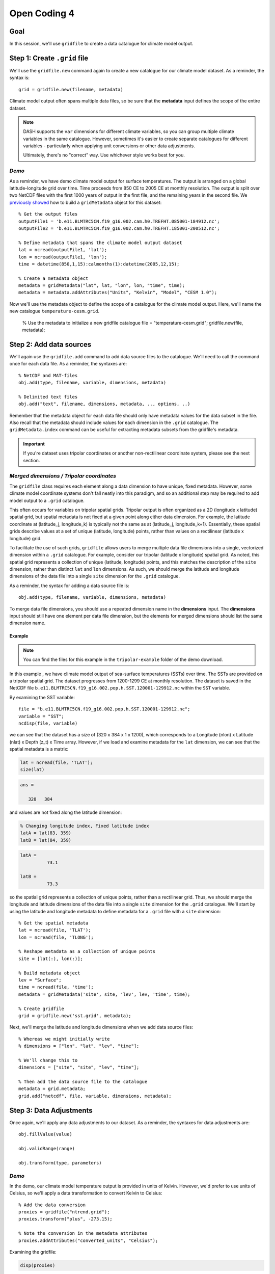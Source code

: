 Open Coding 4
=============

Goal
----
In this session, we'll use ``gridfile`` to create a data catalogue for climate model output.


Step 1: Create ``.grid`` file
-----------------------------
We'll use the ``gridfile.new`` command again to create a new catalogue for our climate model dataset. As a reminder, the syntax is::

    grid = gridfile.new(filename, metadata)

Climate model output often spans multiple data files, so be sure that the **metadata** input defines the scope of the entire dataset.

.. note::
    DASH supports the ``var`` dimensions for different climate variables, so you can group multiple climate variables in the same catalogue. However, sometimes it's easier to create separate catalogues for different variables - particularly when applying unit conversions or other data adjustments.

    Ultimately, there's no "correct" way. Use whichever style works best for you.


*Demo*
++++++
As a reminder, we have demo climate model output for surface temperatures. The output is arranged on a global latitude-longitude grid over time. Time proceeds from 850 CE to 2005 CE at monthly resolution. The output is split over two NetCDF files with the first 1000 years of output in the first file, and the remaining years in the second file. We `previously showed <code2.html#demo-2>`_ how to build a ``gridMetadata`` object for this dataset::

    % Get the output files
    outputFile1 = 'b.e11.BLMTRC5CN.f19_g16.002.cam.h0.TREFHT.085001-184912.nc';
    outputFile2 = 'b.e11.BLMTRC5CN.f19_g16.002.cam.h0.TREFHT.185001-200512.nc';

    % Define metadata that spans the climate model output dataset
    lat = ncread(outputFile1, 'lat');
    lon = ncread(outputFile1, 'lon');
    time = datetime(850,1,15):calmonths(1):datetime(2005,12,15);

    % Create a metadata object
    metadata = gridMetadata("lat", lat, "lon", lon, "time", time);
    metadata = metadata.addAttributes("Units", "Kelvin", "Model", "CESM 1.0");

Now we'll use the metadata object to define the scope of a catalogue for the climate model output. Here, we'll name the new catalogue ``temperature-cesm.grid``.

    % Use the metadata to initialize a new gridfile catalogue
    file = "temperature-cesm.grid";
    gridfile.new(file, metadata);


Step 2: Add data sources
------------------------
We'll again use the ``gridfile.add`` command to add data source files to the catalogue. We'll need to call the command once for each data file. As a reminder, the syntaxes are::

    % NetCDF and MAT-files
    obj.add(type, filename, variable, dimensions, metadata)

    % Delimited text files
    obj.add("text", filename, dimensions, metadata, .., options, ..)

Remember that the metadata object for each data file should only have metadata values for the data subset in the file. Also recall that the metadata should include values for each dimension in the ``.grid`` catalogue. The ``gridMetadata.index`` command can be useful for extracting metadata subsets from the gridfile's metadata.

.. important::
    If you're dataset uses tripolar coordinates or another non-rectilinear coordinate system, please see the next section.


*Merged dimensions / Tripolar coordinates*
++++++++++++++++++++++++++++++++++++++++++
The ``gridfile`` class requires each element along a data dimension to have unique, fixed metadata. However, some climate model coordinate systems don't fall neatly into this paradigm, and so an additional step may be required to add model output to a ``.grid`` catalogue.

This often occurs for variables on tripolar spatial grids. Tripolar output is often organized as a 2D (longitude x latitude) spatial grid, but spatial metadata is not fixed at a given point along either data dimension. For example, the latitude coordinate at (latitude_j, longitude_k) is typically not the same as at (latitude_j, longitude_k+1). Essentially, these spatial grids describe values at a set of unique (latitude, longitude) points, rather than values on a rectilinear (latitude x longitude) grid.

To facilitate the use of such grids, ``gridfile`` allows users to merge multiple data file dimensions into a single, vectorized dimension within a ``.grid`` catalogue. For example, consider our tripolar (latitude x longitude) spatial grid. As noted, this spatial grid represents a collection of unique (latitude, longitude) points, and this matches the description of the ``site`` dimension, rather than distinct ``lat`` and ``lon`` dimensions. As such, we should merge the latitude and longitude dimensions of the data file into a single ``site`` dimension for the ``.grid`` catalogue.

As a reminder, the syntax for adding a data source file is::

    obj.add(type, filename, variable, dimensions, metadata)

To merge data file dimensions, you should use a repeated dimension name in the **dimensions** input. The **dimensions** input should still have one element per data file dimension, but the elements for merged dimensions should list the same dimension name.

Example
~~~~~~~

.. note::
    You can find the files for this example in the ``tripolar-example`` folder of the demo download.

In this example , we have climate model output of sea-surface temperatures (SSTs) over time. The SSTs are provided on a tripolar spatial grid. The dataset progresses from 1200-1299 CE at monthly resolution. The dataset is saved in the NetCDF file ``b.e11.BLMTRC5CN.f19_g16.002.pop.h.SST.120001-129912.nc`` within the ``SST`` variable.

By examining the SST variable::

    file = "b.e11.BLMTRC5CN.f19_g16.002.pop.h.SST.120001-129912.nc";
    variable = "SST";
    ncdisp(file, variable)

we can see that the dataset has a size of (320 x 384 x 1 x 1200), which corresponds to a Longitude (nlon) x Latitude (nlat) x Depth (z_t) x Time array. However, if we load and examine metadata for the ``lat`` dimension, we can see that the spatial metadata is a matrix:

.. code::
    :class: input

    lat = ncread(file, 'TLAT');
    size(lat)

.. code::
    :class: output

    ans =

       320   384

and values are not fixed along the latitude dimension:

.. code::
    :class: input

    % Changing longitude index, Fixed latitude index
    latA = lat(83, 359)
    latB = lat(84, 359)

.. code::
    :class: output

    latA =
              73.1

    latB =
              73.3

so the spatial grid represents a collection of unique points, rather than a rectilinear grid. Thus, we should merge the longitude and latitude dimensions of the data file into a single ``site`` dimension for the ``.grid`` catalogue. We'll start by using the latitude and longitude metadata to define metadata for a ``.grid`` file with a ``site`` dimension::

    % Get the spatial metadata
    lat = ncread(file, 'TLAT');
    lon = ncread(file, 'TLONG');

    % Reshape metadata as a collection of unique points
    site = [lat(:), lon(:)];

    % Build metadata object
    lev = "Surface";
    time = ncread(file, 'time');
    metadata = gridMetadata('site', site, 'lev', lev, 'time', time);

    % Create gridfile
    grid = gridfile.new('sst.grid', metadata);



Next, we'll merge the latitude and longitude dimensions when we add data source files::

    % Whereas we might initially write
    % dimensions = ["lon", "lat", "lev", "time"];

    % We'll change this to
    dimensions = ["site", "site", "lev", "time"];

    % Then add the data source file to the catalogue
    metadata = grid.metadata;
    grid.add("netcdf", file, variable, dimensions, metadata);



Step 3: Data Adjustments
------------------------
Once again, we'll apply any data adjustments to our dataset. As a reminder, the syntaxes for data adjustments are::

    obj.fillValue(value)

    obj.validRange(range)

    obj.transform(type, parameters)


*Demo*
++++++
In the demo, our climate model temperature output is provided in units of Kelvin. However, we'd prefer to use units of Celsius, so we'll apply a data transformation to convert Kelvin to Celsius::

    % Add the data conversion
    proxies = gridfile("ntrend.grid");
    proxies.transform("plus", -273.15);

    % Note the conversion in the metadata attributes
    proxies.addAttributes("converted_units", "Celsius");

Examining the gridfile:

.. code::
    :class: input

    disp(proxies)

.. code::
    :class: output

    gridfile with properties:

            File: some/path/to/Hackathon/demo/ntrend.grid
      Dimensions: site, time

      Dimension Sizes and Metadata:
          site:   54
          time: 1262    (750 to 2011)

      Attributes:
          converted_units: "Celsius"

      Fill Value: -999.000000
       Transform: X + -273.150000

      Data Sources: 1

we can see that loaded values will converted from Kelvin to Celsius.
